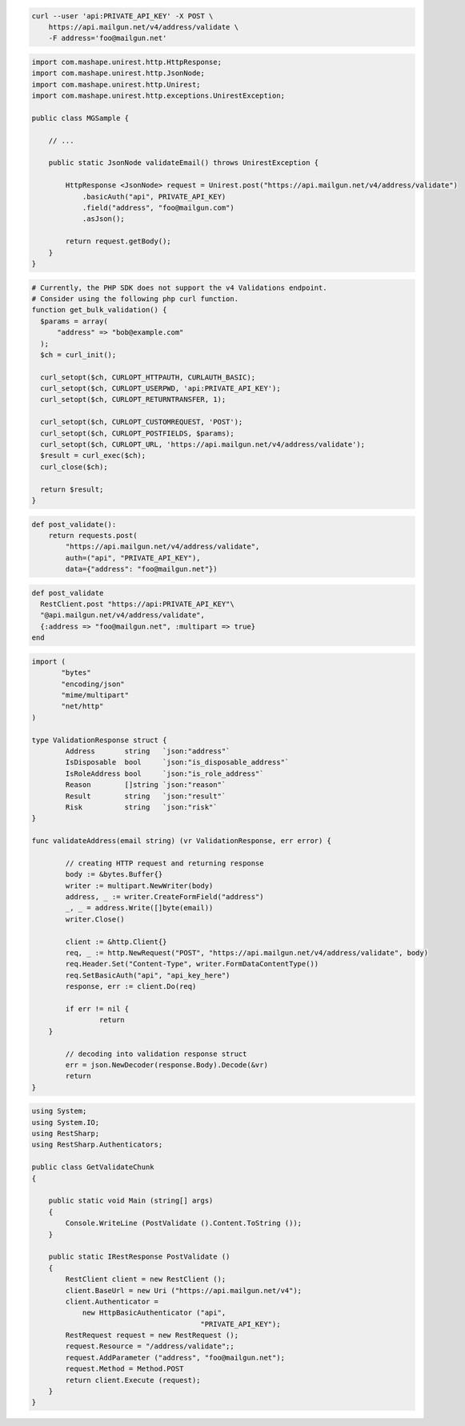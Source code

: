 
.. code-block:: bash

  curl --user 'api:PRIVATE_API_KEY' -X POST \
      https://api.mailgun.net/v4/address/validate \
      -F address='foo@mailgun.net'

.. code-block:: java

 import com.mashape.unirest.http.HttpResponse;
 import com.mashape.unirest.http.JsonNode;
 import com.mashape.unirest.http.Unirest;
 import com.mashape.unirest.http.exceptions.UnirestException;

 public class MGSample {

     // ...

     public static JsonNode validateEmail() throws UnirestException {

         HttpResponse <JsonNode> request = Unirest.post("https://api.mailgun.net/v4/address/validate")
             .basicAuth("api", PRIVATE_API_KEY)
             .field("address", "foo@mailgun.com")
             .asJson();

         return request.getBody();
     }
 }

.. code-block:: php

  # Currently, the PHP SDK does not support the v4 Validations endpoint.
  # Consider using the following php curl function.
  function get_bulk_validation() {
    $params = array(
        "address" => "bob@example.com"
    );
    $ch = curl_init();

    curl_setopt($ch, CURLOPT_HTTPAUTH, CURLAUTH_BASIC);
    curl_setopt($ch, CURLOPT_USERPWD, 'api:PRIVATE_API_KEY');
    curl_setopt($ch, CURLOPT_RETURNTRANSFER, 1);

    curl_setopt($ch, CURLOPT_CUSTOMREQUEST, 'POST');
    curl_setopt($ch, CURLOPT_POSTFIELDS, $params);
    curl_setopt($ch, CURLOPT_URL, 'https://api.mailgun.net/v4/address/validate');
    $result = curl_exec($ch);
    curl_close($ch);

    return $result;
  }

.. code-block:: py

 def post_validate():
     return requests.post(
         "https://api.mailgun.net/v4/address/validate",
         auth=("api", "PRIVATE_API_KEY"),
         data={"address": "foo@mailgun.net"})

.. code-block:: rb

 def post_validate
   RestClient.post "https://api:PRIVATE_API_KEY"\
   "@api.mailgun.net/v4/address/validate",
   {:address => "foo@mailgun.net", :multipart => true}
 end

.. code-block:: go

 import (
	"bytes"
	"encoding/json"
	"mime/multipart"
	"net/http"
 )

 type ValidationResponse struct {
	 Address       string   `json:"address"`
	 IsDisposable  bool     `json:"is_disposable_address"`
	 IsRoleAddress bool     `json:"is_role_address"`
	 Reason        []string `json:"reason"`
	 Result        string   `json:"result"`
	 Risk          string   `json:"risk"`
 }

 func validateAddress(email string) (vr ValidationResponse, err error) {

	 // creating HTTP request and returning response
	 body := &bytes.Buffer{}
	 writer := multipart.NewWriter(body)
	 address, _ := writer.CreateFormField("address")
	 _, _ = address.Write([]byte(email))
	 writer.Close()

	 client := &http.Client{}
	 req, _ := http.NewRequest("POST", "https://api.mailgun.net/v4/address/validate", body)
	 req.Header.Set("Content-Type", writer.FormDataContentType())
	 req.SetBasicAuth("api", "api_key_here")
	 response, err := client.Do(req)

	 if err != nil {
		 return
     }

	 // decoding into validation response struct
	 err = json.NewDecoder(response.Body).Decode(&vr)
	 return
 }

.. code-block:: csharp

 using System;
 using System.IO;
 using RestSharp;
 using RestSharp.Authenticators;

 public class GetValidateChunk
 {

     public static void Main (string[] args)
     {
         Console.WriteLine (PostValidate ().Content.ToString ());
     }

     public static IRestResponse PostValidate ()
     {
         RestClient client = new RestClient ();
         client.BaseUrl = new Uri ("https://api.mailgun.net/v4");
         client.Authenticator =
             new HttpBasicAuthenticator ("api",
                                         "PRIVATE_API_KEY");
         RestRequest request = new RestRequest ();
         request.Resource = "/address/validate";;
         request.AddParameter ("address", "foo@mailgun.net");
         request.Method = Method.POST
         return client.Execute (request);
     }
 }

